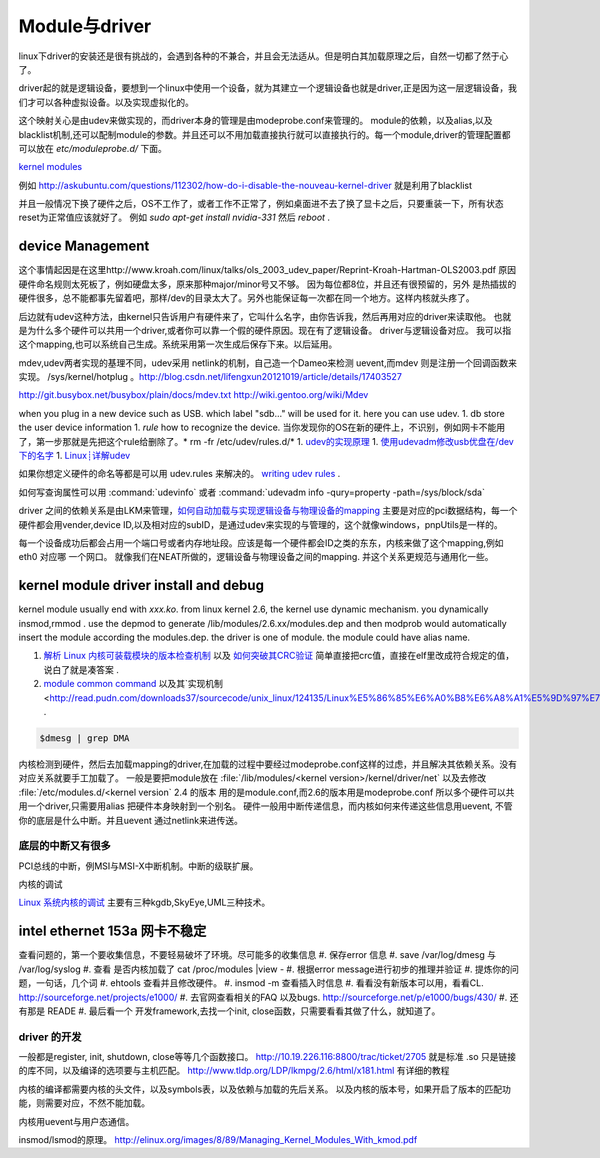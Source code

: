 ==============
Module与driver 
==============


linux下driver的安装还是很有挑战的，会遇到各种的不兼合，并且会无法适从。但是明白其加载原理之后，自然一切都了然于心了。

driver起的就是逻辑设备，要想到一个linux中使用一个设备，就为其建立一个逻辑设备也就是driver,正是因为这一层逻辑设备，我们才可以各种虚拟设备。以及实现虚拟化的。

这个映射关心是由udev来做实现的，而driver本身的管理是由modeprobe.conf来管理的。
module的依赖，以及alias,以及blacklist机制,还可以配制module的参数。并且还可以不用加载直接执行就可以直接执行的。每一个module,driver的管理配置都可以放在 `etc/moduleprobe.d/` 下面。

`kernel modules <https://wiki.archlinux.org/index.php/kernel_modules>`_ 

例如  http://askubuntu.com/questions/112302/how-do-i-disable-the-nouveau-kernel-driver 就是利用了blacklist


并且一般情况下换了硬件之后，OS不工作了，或者工作不正常了，例如桌面进不去了换了显卡之后，只要重装一下，所有状态reset为正常值应该就好了。
例如 `sudo apt-get install nvidia-331` 然后 `reboot` .

device Management
-----------------

这个事情起因是在这里http://www.kroah.com/linux/talks/ols_2003_udev_paper/Reprint-Kroah-Hartman-OLS2003.pdf
原因硬件命名规则太死板了，例如硬盘太多，原来那种major/minor号又不够。 因为每位都8位，并且还有很预留的，另外
是热插拔的硬件很多，总不能都事先留着吧，那样/dev的目录太大了。另外也能保证每一次都在同一个地方。这样内核就头疼了。

后边就有udev这种方法，由kernel只告诉用户有硬件来了，它叫什么名字，由你告诉我，然后再用对应的driver来读取他。
也就是为什么多个硬件可以共用一个driver,或者你可以靠一个假的硬件原因。现在有了逻辑设备。 driver与逻辑设备对应。
我可以指这个mapping,也可以系统自己生成。系统采用第一次生成后保存下来。以后延用。

mdev,udev两者实现的基理不同，udev采用 netlink的机制，自己造一个Dameo来检测 uevent,而mdev 则是注册一个回调函数来实现。 /sys/kernel/hotplug 。http://blog.csdn.net/lifengxun20121019/article/details/17403527

http://git.busybox.net/busybox/plain/docs/mdev.txt
http://wiki.gentoo.org/wiki/Mdev

when you plug in a new device such as USB. which label "sdb..." will be used for it. here you can use udev. 
1. db store the user device information
1. *rule* how to recognize the device.  当你发现你的OS在新的硬件上，不识别，例如网卡不能用了，第一步那就是先把这个rule给删除了。* rm -fr /etc/udev/rules.d/*
1. `udev的实现原理  <http://blog.csdn.net/absurd/article/details/1587938>`_ 
1. `使用udevadm修改usb优盘在/dev下的名字 <http://blog.csdn.net/fjb2080/article/details/4876314>`_ 
1. `Linux┊详解udev <http://www.mike.org.cn/articles/linux-xiangjie-udev/>`_ 


如果你想定义硬件的命名等都是可以用 udev.rules 来解决的。
`writing udev rules <http://www.reactivated.net/writing_udev_rules.html>`_ . 

如何写查询属性可以用  :command:`udevinfo` 或者 :command:`udevadm info -qury=property -path=/sys/block/sda`

driver 之间的依赖关系是由LKM来管理，`如何自动加载与实现逻辑设备与物理设备的mapping <http://blog.csdn.net/ruixj/article/details/3772798>`_ 主要是对应的pci数据结构，每一个硬件都会用vender,device ID,以及相对应的subID，是通过udev来实现的与管理的，这个就像windows，pnpUtils是一样的。

每一个设备成功后都会占用一个端口号或者内存地址段。应该是每一个硬件都会ID之类的东东，内核来做了这个mapping,例如eth0 对应哪 一个网口。 就像我们在NEAT所做的，逻辑设备与物理设备之间的mapping. 并这个关系更规范与通用化一些。
  
kernel module  driver install and debug
---------------------------------------

kernel module usually end with *xxx.ko*.  from linux kernel 2.6, the kernel use dynamic mechanism. you dynamically insmod,rmmod .  use the depmod to generate /lib/modules/2.6.xx/modules.dep and then modprob would automatically insert the module according the modules.dep.  the driver is one of module.  the module could have alias name. 

.. csv-table::
   :heder: Item,Content,Remark 

   module location , */lib/modules/kernel version /kernel/drivers* ,  ethernet card driver  /lib/modules/2.6.4-gentoo-r4/kernel/drivers/net/r8168.ko ,
   configuration file , etc/modules.autoload.d/XX , you just need to add the module name here. etc/modules.autoload.d/kernel-2.6 ,
   modprobe ,  modprobe  r8168.ko  , the module could have alias name.  etc/modprobe.d/XXXX ,
   depmod  , depmod -a r8168 ,
   dmesg  , kernel会将开机信息存储在ring buffer中。您若是开机时来不及查看信息，可利用dmesg来查看。开机信息亦保存在/var/log目录中，名称为dmesg的文件里。 , dmesg用来显示内核环缓冲区（kernel-ring buffer）内容，内核将各种消息存放在这里。在系统引导时，内核将与硬件和模块初始化相关的信息填到这个缓冲区中。内核环缓冲区中的消息对于诊断系统问题 通常非常有用。在运行dmesg时，它显示大量信息。通常通过less或grep使用管道查看dmesg的输出，这样可以更容易找到待查信息。例如，如果发现硬盘性能低下，可以使用dmesg来检查它们是否运行在DMA模式：,
   
.. seealso::

#. `解析 Linux 内核可装载模块的版本检查机制 <http://www.ibm.com/developerworks/cn/linux/l-cn-kernelmodules/>`_ 以及 `如何突破其CRC验证 <http://blog.aliyun.com/1123>`_ 简单直接把crc值，直接在elf里改成符合规定的值，说白了就是凑答案 .
#. `module common command <http://wiki.linuxdeepin.com/index.php?title=Linux%E5%86%85%E6%A0%B8%E6%A8%A1%E5%9D%97>`_ 以及其`实现机制 <http://read.pudn.com/downloads37/sourcecode/unix_linux/124135/Linux%E5%86%85%E6%A0%B8%E6%A8%A1%E5%9D%97%E7%9A%84%E5%AE%9E%E7%8E%B0%E6%9C%BA%E5%88%B6.PDF>`_ . 

.. code-block::
   
   $dmesg | grep DMA 



内核检测到硬件，然后去加载mapping的driver,在加载的过程中要经过modeprobe.conf这样的过虑，并且解决其依赖关系。没有对应关系就要手工加载了。 
一般是要把module放在 :file:`/lib/modules/<kernel version>/kernel/driver/net` 以及去修改 :file:`/etc/modules.d/<kernel version`
2.4 的版本 用的是module.conf,而2.6的版本用是modeprobe.conf
所以多个硬件可以共用一个driver,只需要用alias 把硬件本身映射到一个别名。
硬件一般用中断传递信息，而内核如何来传递这些信息用uevent, 不管你的底层是什么中断。并且uevent 通过netlink来进传送。


底层的中断又有很多
===================

PCI总线的中断，例MSI与MSI-X中断机制。中断的级联扩展。 


内核的调试

`Linux 系统内核的调试 <http://www.ibm.com/developerworks/cn/linux/l-kdb/>`_  主要有三种kgdb,SkyEye,UML三种技术。


intel  ethernet 153a 网卡不稳定
-------------------------------

查看问题的，第一个要收集信息，不要轻易破坏了环境。尽可能多的收集信息
#.  保存error 信息
#.  save /var/log/dmesg  与 /var/log/syslog
#.  查看 是否内核加载了 cat /proc/modules |view -
#.  根据error message进行初步的推理并验证
#.  提炼你的问题，一句话，几个词
#.  ehtools 查看并且修改硬件。
#.  insmod -m 查看插入时信息
#.  看看没有新版本可以用，看看CL.   http://sourceforge.net/projects/e1000/
#.  去官网查看相关的FAQ 以及bugs.  http://sourceforge.net/p/e1000/bugs/430/
#.  还有那是 READE
#.  最后看一个 开发framework,去找一个init, close函数，只需要看看其做了什么，就知道了。

driver 的开发
=============

一般都是register, init, shutdown, close等等几个函数接口。
http://10.19.226.116:8800/trac/ticket/2705
就是标准 .so 只是链接的库不同，以及编译的选项要与主机匹配。
http://www.tldp.org/LDP/lkmpg/2.6/html/x181.html 有详细的教程


内核的编译都需要内核的头文件，以及symbols表，以及依赖与加载的先后关系。
以及内核的版本号，如果开启了版本的匹配功能，则需要对应，不然不能加载。

内核用uevent与用户态通信。


insmod/lsmod的原理。
http://elinux.org/images/8/89/Managing_Kernel_Modules_With_kmod.pdf
